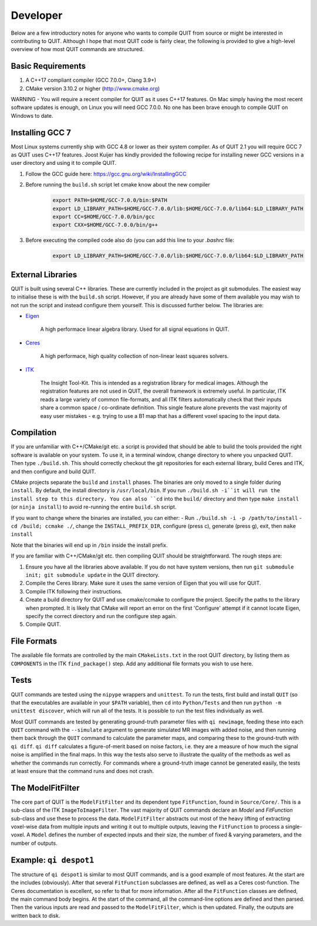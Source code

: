Developer
=========

Below are a few introductory notes for anyone who wants to compile QUIT from source or might be interested in contributing to QUIT. Although I hope that most QUIT code is fairly clear, the following is provided to give a high-level overview of how most QUIT commands are structured.

Basic Requirements
------------------

1. A C++17 compliant compiler (GCC 7.0.0+, Clang 3.9+)
2. CMake version 3.10.2 or higher (http://www.cmake.org)

WARNING - You will require a recent compiler for QUIT as it uses C++17 features. On Mac simply having the most recent software updates is enough, on Linux you will need GCC 7.0.0. No one has been brave enough to compile QUIT on Windows to date.

Installing GCC 7
----------------

Most Linux systems currently ship with GCC 4.8 or lower as their system compiler. As of QUIT 2.1 you will require GCC 7 as QUIT uses C++17 features. Joost Kuijer has kindly provided the following recipe for installing newer GCC versions in a user directory and using it to compile QUIT.

1. Follow the GCC guide here: https://gcc.gnu.org/wiki/InstallingGCC
2. Before running the ``build.sh`` script let cmake know about the new compiler
    .. code-block:: bash

        export PATH=$HOME/GCC-7.0.0/bin:$PATH
        export LD_LIBRARY_PATH=$HOME/GCC-7.0.0/lib:$HOME/GCC-7.0.0/lib64:$LD_LIBRARY_PATH
        export CC=$HOME/GCC-7.0.0/bin/gcc
        export CXX=$HOME/GCC-7.0.0/bin/g++

3. Before executing the compiled code also do (you can add this line to your `.bashrc` file:
    .. code-block:: bash

        export LD_LIBRARY_PATH=$HOME/GCC-7.0.0/lib:$HOME/GCC-7.0.0/lib64:$LD_LIBRARY_PATH

External Libraries
------------------

QUIT is built using several C++ libraries. These are currently included in the project as git submodules. The easiest way to initialise these is with the ``build.sh`` script. However, if you are already have some of them available you may wish to not run the script and instead configure them yourself. This is discussed further below. The libraries are:

- `Eigen <http://eigen.tuxfamily.org>`_

    A high performace linear algebra library. Used for all signal equations in QUIT.

- `Ceres <http://ceres-solver.org>`_

    A high performace, high quality collection of non-linear least squares solvers.

- `ITK <http://itk.org>`_

    The Insight Tool-Kit. This is intended as a registration library for medical images. Although the registration features are not used in QUIT, the overall framework is extremely useful. In particular, ITK reads a large variety of common file-formats, and all ITK filters automatically check that their inputs share a common space / co-ordinate definition. This single feature alone prevents the vast majority of easy user mistakes - e.g. trying to use a B1 map that has a different voxel spacing to the input data.

Compilation
-----------

If you are unfamiliar with C++/CMake/git etc. a script is provided that should be able to build the tools provided the right software is available on your system. To use it, in a terminal window, change directory to where you unpacked QUIT. Then type ``./build.sh``. This should correctly checkout the git repositories for each external library, build Ceres and ITK, and then configure and build QUIT.

CMake projects separate the ``build`` and ``install`` phases. The binaries are only moved to a single folder during ``install``. By default, the install directory is ``/usr/local/bin``. If you run ``./build.sh -i``it will run the install step to this directory. You can also ``cd`` into the ``build/`` directory and then type ``make install`` (or ``ninja install``) to avoid re-running the entire ``build.sh`` script.
 
If you want to change where the binaries are installed, you can either:
- Run ``./build.sh -i -p /path/to/install``
- ``cd /build; ccmake ./``, change the ``INSTALL_PREFIX_DIR``, configure (press c), generate (press g), exit, then ``make install``
 
Note that the binaries will end up in ``/bin`` inside the install prefix.

If you are familiar with C++/CMake/git etc. then compiling QUIT should be straightforward. The rough steps are:

1. Ensure you have all the libraries above available. If you do not have system versions, then run ``git submodule init; git submodule update`` in the QUIT directory.
2. Compile the Ceres library. Make sure it uses the same version of Eigen that you will use for QUIT.
3. Compile ITK following their instructions.
4. Create a build directory for QUIT and use cmake/ccmake to configure the project. Specify the paths to the library when prompted. It is likely that CMake will report an error on the first 'Configure' attempt if it cannot locate Eigen, specify the correct directory and run the configure step again.
5. Compile QUIT.

File Formats
------------

The available file formats are controlled by the main ``CMakeLists.txt`` in the root QUIT directory, by listing them as ``COMPONENTS`` in the ITK ``find_package()`` step. Add any additional file formats you wish to use here.

Tests
-----

QUIT commands are tested using the ``nipype`` wrappers and ``unittest``. To run the tests, first build and install ``QUIT`` (so that the executables are available in your ``$PATH`` variable), then ``cd`` into ``Python/Tests`` and then run ``python -m unittest discover``, which will run all of the tests. It is possible to run the test files individually as well.

Most QUIT commands are tested by generating ground-truth parameter files with ``qi newimage``, feeding these into each ``QUIT`` command with the ``--simulate`` argument to generate simulated MR images with added noise, and then running them back through the ``QUIT`` command to calculate the parameter maps, and comparing these to the ground-truth with ``qi diff``. ``qi diff`` calculates a figure-of-merit based on noise factors, i.e. they are a measure of how much the signal noise is amplified in the final maps. In this way the tests also serve to illustrate the quality of the methods as well as whether the commands run correctly. For commands where a ground-truth image cannot be generated easily, the tests at least ensure that the command runs and does not crash.

The ModelFitFilter
------------------

The core part of QUIT is the ``ModelFitFilter`` and its dependent type ``FitFunction``, found in ``Source/Core/``. This is a sub-class of the ITK ``ImageToImageFilter``. The vast majority of QUIT commands declare an `Model` and `FitFunction` sub-class and use these to process the data. ``ModelFitFilter`` abstracts out most of the heavy lifting of extracting voxel-wise data from multiple inputs and writing it out to multiple outputs, leaving the ``FitFunction`` to process a single-voxel. A ``Model`` defines the number of expected inputs and their size, the number of fixed & varying parameters, and the number of outputs.

Example: ``qi despot1``
----------------------

The structure of ``qi despot1`` is similar to most QUIT commands, and is a good example of most features. At the start are the includes (obviously). After that several ``FitFunction`` subclasses are defined, as well as a Ceres cost-function. The Ceres documentation is excellent, so refer to that for more information. After all the ``FitFunction`` classes are defined, the main command body begins. At the start of the command, all the command-line options are defined and then parsed. Then the various inputs are read and passed to the ``ModelFitFilter``, which is then updated. Finally, the outputs are written back to disk.
